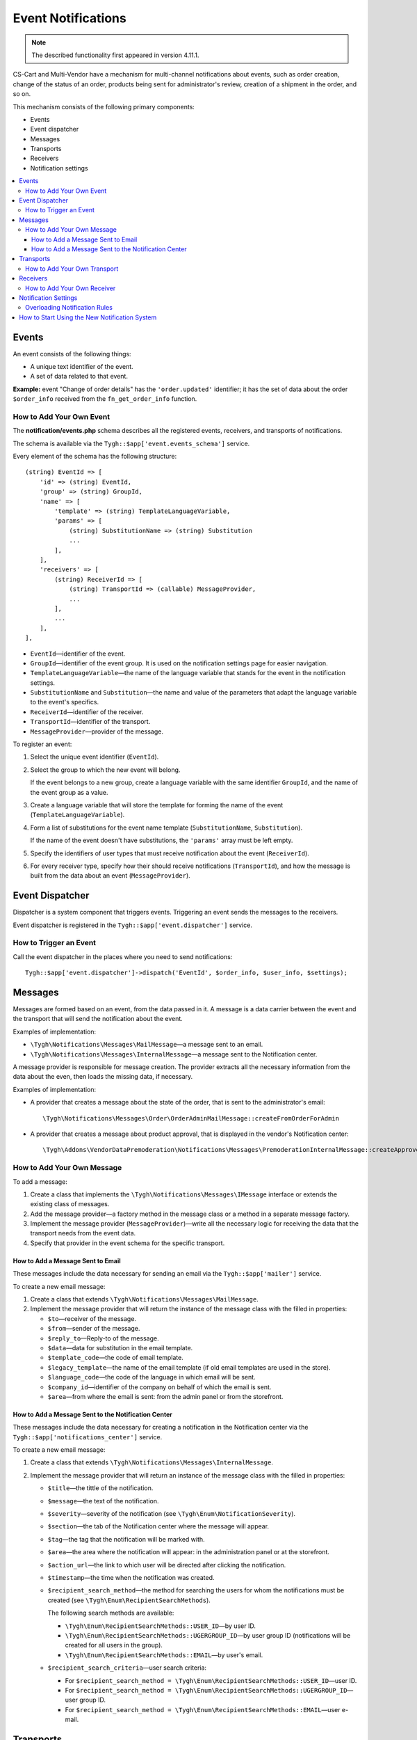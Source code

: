 *******************
Event Notifications
*******************

.. note::

    The described functionality first appeared in version 4.11.1.

CS-Cart and Multi-Vendor have a mechanism for multi-channel notifications about events, such as order creation, change of the status of an order, products being sent for administrator's review, creation of a shipment in the order, and so on.

This mechanism consists of the following primary components:

* Events

* Event dispatcher

* Messages

* Transports

* Receivers

* Notification settings

.. contents::
   :backlinks: none
   :local:

======
Events
======

An event consists of the following things:

* A unique text identifier of the event.

* A set of data related to that event.

**Example:** event "Change of order details" has the ``'order.updated'`` identifier; it has the set of data about the order ``$order_info`` received from the ``fn_get_order_info`` function.

.. _add-event:

-------------------------
How to Add Your Own Event
-------------------------

The **notification/events.php** schema describes all the registered events, receivers, and transports of notifications.

The schema is available via the ``Tygh::$app['event.events_schema']`` service.

Every element of the schema has the following structure::

  (string) EventId => [
      'id' => (string) EventId,
      'group' => (string) GroupId,
      'name' => [
          'template' => (string) TemplateLanguageVariable,
          'params' => [
              (string) SubstitutionName => (string) Substitution
              ...
          ],
      ],
      'receivers' => [
          (string) ReceiverId => [
              (string) TransportId => (callable) MessageProvider,
              ...
          ],
          ...
      ],
  ],


* ``EventId``—identifier of the event.
* ``GroupId``—identifier of the event group. It is used on the notification settings page for easier navigation.
* ``TemplateLanguageVariable``—the name of the language variable that stands for the event in the notification settings.
* ``SubstitutionName`` and ``Substitution``—the name and value of the parameters that adapt the language variable to the event's specifics.
* ``ReceiverId``—identifier of the receiver.
* ``TransportId``—identifier of the transport.
* ``MessageProvider``—provider of the message.

To register an event:

#. Select the unique event identifier (``EventId``).

#. Select the group to which the new event will belong.

   If the event belongs to a new group, create a language variable with the same identifier ``GroupId``, and the name of the event group as a value.

#. Create a language variable that will store the template for forming the name of the event (``TemplateLanguageVariable``).

#. Form a list of substitutions for the event name template (``SubstitutionName``, ``Substitution``).

   If the name of the event doesn't have substitutions, the ``'params'`` array must be left empty.

#. Specify the identifiers of user types that must receive notification about the event (``ReceiverId``).

#. For every receiver type, specify how their should receive notifications (``TransportId``), and how the message is built from the data about an event (``MessageProvider``).

================
Event Dispatcher
================

Dispatcher is a system component that triggers events. Triggering an event sends the messages to the receivers.

Event dispatcher is registered in the ``Tygh::$app['event.dispatcher']`` service.

-----------------------
How to Trigger an Event
-----------------------

Call the event dispatcher in the places where you need to send notifications::

  Tygh::$app['event.dispatcher']->dispatch('EventId', $order_info, $user_info, $settings);

========
Messages
========

Messages are formed based on an event, from the data passed in it. A message is a data carrier between the event and the transport that will send the notification about the event.

Examples of implementation:

* ``\Tygh\Notifications\Messages\MailMessage``—a message sent to an email.

* ``\Tygh\Notifications\Messages\InternalMessage``—a message sent to the Notification center.

A message provider is responsible for message creation. The provider extracts all the necessary information from the data about the even, then loads the missing data, if necessary.

Examples of implementation:

* A provider that creates a message about the state of the order, that is sent to the administrator's email::

    \Tygh\Notifications\Messages\Order\OrderAdminMailMessage::createFromOrderForAdmin

* A provider that creates a message about product approval, that is displayed in the vendor's Notification center::

    \Tygh\Addons\VendorDataPremoderation\Notifications\Messages\PremoderationInternalMessage::createApprovedFromProducts

---------------------------
How to Add Your Own Message
---------------------------

To add a message:

#. Create a class that implements the ``\Tygh\Notifications\Messages\IMessage`` interface or extends the existing class of messages.

#. Add the message provider—a factory method in the message class or a method in a separate message factory.

#. Implement the message provider (``MessageProvider``)—write all the necessary logic for receiving the data that the transport needs from the event data.

#. Specify that provider in the event schema for the specific transport.

++++++++++++++++++++++++++++++++++
How to Add a Message Sent to Email
++++++++++++++++++++++++++++++++++

These messages include the data necessary for sending an email via the ``Tygh::$app['mailer']`` service.

To create a new email message:

#. Create a class that extends ``\Tygh\Notifications\Messages\MailMessage``.

#. Implement the message provider that will return the instance of the message class with the filled in properties:

   * ``$to``—receiver of the message.

   * ``$from``—sender of the message.

   * ``$reply_to``—Reply-to of the message.

   * ``$data``—data for substitution in the email template.

   * ``$template_code``—the code of email template.

   * ``$legacy_template``—the name of the email template (if old email templates are used in the store).

   * ``$language_code``—the code of the language in which email will be sent.

   * ``$company_id``—identifier of the company on behalf of which the email is sent.

   * ``$area``—from where the email is sent: from the admin panel or from the storefront.

++++++++++++++++++++++++++++++++++++++++++++++++++++
How to Add a Message Sent to the Notification Center
++++++++++++++++++++++++++++++++++++++++++++++++++++

These messages include the data necessary for creating a notification in the Notification center via the ``Tygh::$app['notifications_center']`` service.

To create a new email message:

#. Create a class that extends ``\Tygh\Notifications\Messages\InternalMessage``.

#. Implement the message provider that will return an instance of the message class with the filled in properties:

   * ``$title``—the tittle of the notification.

   * ``$message``—the text of the notification.

   * ``$severity``—severity of the notification (see ``\Tygh\Enum\NotificationSeverity``).

   * ``$section``—the tab of the Notification center where the message will appear.

   * ``$tag``—the tag that the notification will be marked with.

   * ``$area``—the area where the notification will appear: in the administration panel or at the storefront.

   * ``$action_url``—the link to which user will be directed after clicking the notification.

   * ``$timestamp``—the time when the notification was created.

   * ``$recipient_search_method``—the method for searching the users for whom the notifications must be created (see ``\Tygh\Enum\RecipientSearchMethods``).

     The following search methods are available:

     * ``\Tygh\Enum\RecipientSearchMethods::USER_ID``—by user ID.

     * ``\Tygh\Enum\RecipientSearchMethods::UGERGROUP_ID``—by user group ID (notifications will be created for all users in the group).

     * ``\Tygh\Enum\RecipientSearchMethods::EMAIL``—by user's email.

   * ``$recipient_search_criteria``—user search criteria:

     * For ``$recipient_search_method = \Tygh\Enum\RecipientSearchMethods::USER_ID``—user ID.

     * For ``$recipient_search_method = \Tygh\Enum\RecipientSearchMethods::UGERGROUP_ID``—user group ID.

     * For ``$recipient_search_method = \Tygh\Enum\RecipientSearchMethods::EMAIL``—user e-mail.

==========
Transports
==========

Transports handle the actual sending of messages of specific types.

Example of implementation:

* ``\Tygh\Notifications\Transports\MailTransport``—sends messages to email, works with ``\Tygh\Notifications\Messages\MailMessage`` messages.

* ``\Tygh\Notifications\Transports\InternalTransport``—sends messages to the Notification center, works with ``\Tygh\Notifications\Messages\InternalMessage`` messages.

-----------------------------
How to Add Your Own Transport
-----------------------------

The list of identifiers of transports used in the system is available via the ``Tygh::$app['event.transports_schema']`` service.

To add an own transport:

#. Select an identifier with which the transport will be registered in the system (``TransportId``).

#. Create a class that implements the ``\Tygh\Notifications\Transports\ITransport`` interface.

#. Specify the selected identifier in the ``getId()`` method of that class.

#. Register a new provider of that transport in ``Tygh::$app['event.transports.{TransportId}']``.

#. Create a language variable with  ``event.transport.TransportId`` as the identifier, and the name of the transport as a value.

=========
Receivers
=========

Every event has a group of receivers who may be notified about the event. For example, order status change can send notifications to the customer, store administrator, and the vendor from whom the product was bought.

----------------------------
How to Add Your Own Receiver
----------------------------

The list of identifiers of the receivers is available via the ``Tygh::$app['event.receivers_schema']`` service.

To add a new type of receivers:

#. Write a processor of the ``get_notification_rules`` hook and add the receiver's identifier into the ``$force_notification`` array.

#. Create a language variable with ``event.receiver.ReceiverId`` as the identifier, and the name of the receiver type as a value.

#. Add the receivers to the event schema and specify the transports that deliver notifications to these receivers.

=====================
Notification Settings
=====================

By default, it is assumed that if an event is present in ``Tygh::$app['event.events_schema']``, then the event requires notifying all receivers via all transports. This behavior is altered via the notification settings. They describe which receiver must get notifications about events, and via what transport.

.. important::

    Notification settings are specified under **Settings → Notifications** *for the entire system*. Notifications can be configured for every type of receivers, for each event and each transport.

The page for configuring notifications shows only the relevant data. It doesn't show:

* events without receivers;

* receivers not attached to any event;

* transports that don't send events to any receivers.

The changes to the rules are saved in the database in the ``notification_settings`` table; they are available via the ``Tygh::$app['event.notification_settings']`` service.

------------------------------
Overloading Notification Rules
------------------------------

Overloads allow you to prevent sending event notifications to specific receivers, even if notification settings require it.

A set of overloads is an object of the ``\Tygh\Notifications\Settings\Ruleset`` class, and is created by the ``Tygh::$app['event.notification_settings.factory']`` rule factory. A set of overloads is passed as one of the parameters when an event is triggered.

Example: the order editing page has checkboxes "Notify customer", "Notify orders department", and "Notify vendor". They can sending a notification about order status change, even if the notification settings require it.

::

  $notification_rules = Tygh::$app['event.notification_settings.factory']->create([
      UserTypes::CUSTOMER => false,
      UserTypes::ADMIN    => true,
      UserTypes::VENDOR   => true,
  ]);

  Tygh::$app['event.dispatcher']->dispatch(
      'order.updated',
      $order_info,
      $notification_rules
  );

==============================================
How to Start Using the New Notification System
==============================================

#. Find all the places in your add-ons, where emails are sent via the **mailer** service (``Tygh::$app['mailer']->send()``) or the deprecated **\Tygh\Mailer** class (``\Tygh\Mailer::sendMail()``).

#. Create events for these situations; see :ref:`"How to Add Your Own Event" <add-event>`.

#. (optional) Implement an alternative mechanism for informing users via notifications in the Notification center.

#. Replace sending emails with triggering an event via the **event.dispatcher** service: ``Tygh::$app['event.dispatcher']->dispatch()``.

.. important::

    We have an example add-on that fully implements the mechanism for extending notifications: https://github.com/cscart/addon-notification-events-example.
